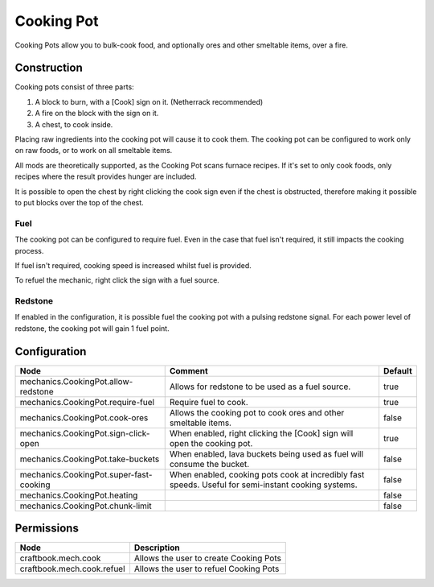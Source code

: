 ===========
Cooking Pot
===========

Cooking Pots allow you to bulk-cook food, and optionally ores and other smeltable items, over a fire.

Construction
============

Cooking pots consist of three parts:

1. A block to burn, with a [Cook] sign on it. (Netherrack recommended)
2. A fire on the block with the sign on it.
3. A chest, to cook inside.

Placing raw ingredients into the cooking pot will cause it to cook them. The cooking pot can be configured to work only on raw foods, or to work on all smeltable items.

All mods are theoretically supported, as the Cooking Pot scans furnace recipes. If it's set to only cook foods, only recipes where the result provides hunger are included.

It is possible to open the chest by right clicking the cook sign even if the chest is obstructed, therefore making it possible to put blocks over the top of the chest.

Fuel
----

The cooking pot can be configured to require fuel. Even in the case that fuel isn't required, it still impacts the cooking process.

If fuel isn't required, cooking speed is increased whilst fuel is provided.

To refuel the mechanic, right click the sign with a fuel source.

Redstone
--------

If enabled in the configuration, it is possible fuel the cooking pot with a pulsing redstone signal. For each power level of redstone, the cooking pot will gain 1 fuel point.

Configuration
=============

======================================= =================================================================================================== =======
Node                                    Comment                                                                                             Default
======================================= =================================================================================================== =======
mechanics.CookingPot.allow-redstone     Allows for redstone to be used as a fuel source.                                                    true
mechanics.CookingPot.require-fuel       Require fuel to cook.                                                                               true
mechanics.CookingPot.cook-ores          Allows the cooking pot to cook ores and other smeltable items.                                      false
mechanics.CookingPot.sign-click-open    When enabled, right clicking the [Cook] sign will open the cooking pot.                             true
mechanics.CookingPot.take-buckets       When enabled, lava buckets being used as fuel will consume the bucket.                              false
mechanics.CookingPot.super-fast-cooking When enabled, cooking pots cook at incredibly fast speeds. Useful for semi-instant cooking systems. false
mechanics.CookingPot.heating                                                                                                                false
mechanics.CookingPot.chunk-limit                                                                                                            false
======================================= =================================================================================================== =======


Permissions
===========

=========================== ======================================
Node                        Description
=========================== ======================================
craftbook.mech.cook         Allows the user to create Cooking Pots
craftbook.mech.cook.refuel  Allows the user to refuel Cooking Pots
=========================== ======================================

